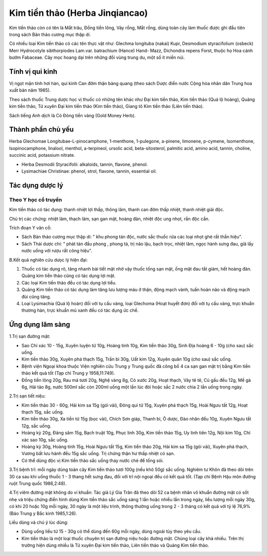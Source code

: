 .. _plants_kim_tien_thao:

Kim tiền thảo (Herba Jinqiancao)
################################

Kim tiền thảo còn có tên là Mắt trâu, Đồng tiền lông, Vảy rồng, Mắt
rồng, dùng toàn cây làm thuốc được ghi đầu tiên trong sách Bản thảo
cương mục thập di.

Có nhiều loại Kim tiền thảo có các tên thực vật như: Glechma longituba
(nakai) Kupr, Desmodium styracifolium (osbeck) Merr Hydrocotyle
sibthorpiodes Lam.var. batrachium (Hance) Hand- Mazz, Dichondra repens
Forst, thuộc họ Hoa cánh bướm Fabaceae. Cây mọc hoang dại trên những đồi
vùng trung du, một số ít miền núi.

Tính vị qui kinh
================

Vị ngọt mặn tính hơi hàn, qui kinh Can đởm thận bàng quang (theo sách
Dược điển nước Cộng hòa nhân dân Trung hoa xuất bản năm 1985).

Theo sách thuốc Trung dược học vị thuốc có những tên khác như Đại kim
tiền thảo, Kim tiền thảo (Quá lộ hoàng), Quảng kim tiền thảo, Tứ xuyên
Đại kim tiền thảo (Kim tiền thảo), Giang tô Kim tiền thảo (Liên tiền
thảo).

Sách tiếng Anh dịch là Cỏ Đòng tiền vàng (Gold Money Herb).

Thành phần chủ yếu
==================

Herba Glechomae Longitubae-L-pinocamphone, 1-menthone, 1-pulegone,
a-pinene, limonene, p-cymene, Isomenthone, Isopinocamphone, linalool,
menthol, a-terpineol, ursolic acid, beta-sitosterol, palmitic acid,
amino acid, tannin, choline, succinic acid, potassium nitrate.

-  Herba Desmodii Styracifolii: alkaloids, tannin, flavone, phenol.
-  Lysimachiae Christinae: phenol, strol, flavone, tannin, essential
   oil.

Tác dụng dược lý
================

Theo Y học cổ truyền
--------------------

Kim tiền thảo có tác dụng: thanh nhiệt lợi thấp, thông lâm, thanh can
đởm thấp nhiệt, thanh nhiệt giải độc.

Chủ trị các chứng: nhiệt lâm, thạch lâm, sạn gan mật, hoàng đản, nhiệt
độc ung nhọt, rắn độc cắn.

Trích đoạn Y văn cổ:

-  Sách Bản thảo cương mục thập di: " khu phong tán độc, nước sắc thuốc
   rửa các loại nhọt ghẻ rất thần hiệu".
-  Sách Thái dược chí: " phát tán đầu phong , phong tà, trị não lậu,
   bạch trọc, nhiệt lâm, ngọc hành sưng đau, giã lấy nước uống với rượu
   rất công hiệu".

B.Kết quả nghiên cứu dưọc lý hiện đại:

#. Thuốc có tác dụng rõ, tăng nhanh bài tiết mật nhờ vậy thuốc tống sạn
   mật, ống mật đau tắt giảm, hết hoàng đản. Quảng kim tiền thảo cũng có
   tác dụng lợi mật.
#. Các loại Kim tiền thảo đều có tác dụng lợi tiểu.
#. Quảng Kim tiền thảo có tác dụng làm tăng lưu lượng máu ở thận, động
   mạch vành, tuần hoàn não và động mạch đùi cũng tăng.
#. Loại Lysimachia (Quá lộ hoàn) đối với tụ cầu vàng, loại Glechoma
   (Hoạt huyết đơn) đối với tụ cầu vàng, trực khuẩn thương hàn, trực
   khuẩn mủ xanh đều có tác dụng ức chế.

Ứng dụng lâm sàng
=================


1.Trị sạn đường mật:

-  Sao Chỉ xác 10 - 15g, Xuyên luyện tử 10g, Hoàng tinh 10g, Kim tiền
   thảo 30g, Sinh Địa hoàng 6 - 10g (cho sau) sắc uống.
-  Kim tiền thảo 30g, Xuyên phá thạch 15g, Trần bì 30g, Uất kim 12g,
   Xuyên quân 10g (cho sau) sắc uống.
-  Bệnh viện Ngoại khoa thuộc Viện nghiên cứu Trung y Trung quốc đã công
   bố 4 ca sạn gan mật trị bằng Kim tiền thảo kết quả tốt (Tạp chí Trung
   y 1958,11:749).
-  Đồng tiền lông 20g, Rau má tươi 20g, Nghệ vàng 8g, Cỏ xước 20g, Hoạt
   thạch, Vảy tê tê, Củ gấu đều 12g, Mề gà 6g, Hải tảo 8g, nước 500ml
   sắc còn 200ml uống một lần lúc đói hoặc sắc 2 nước chia 2 lần uống
   trong ngày.

2.Trị sạn tiết niệu:

-  Kim tiền thảo 30 - 60g, Hải kim sa 15g (gói vải), Đông quì tử 15g,
   Xuyên phá thạch 15g, Hoài Ngưu tất 12g, Hoạt thạch 15g, sắc uống.
-  Kim tiền thảo 30g, Xa tiền tử 15g (bọc vải), Chích Sơn giáp, Thanh
   bì, Ô dược, Đào nhân đều 10g, Xuyên Ngưu tất 12g, sắc uống.
-  Hoàng kỳ 20g, Đảng sâm 15g, Bạch truật 10g, Phục linh 30g, Kim tiền
   thảo 15g, Uy linh tiên 12g, Nội kim 10g, Chỉ xác sao 10g, sắc uống.
-  Hoàng kỳ 30g, Hoàng tinh 15g, Hoài Ngưu tất 15g, Kim tiền thảo 20g,
   Hải kim sa 15g (gói vải), Xuyên phá thạch, Vương bất lưu hành đều 15g
   sắc uống. Trị chứng thận hư thấp nhiệt có sạn.
-  Có thể dùng độc vị Kim tiền thảo sắc uống thay nước chè để tống sỏi.

3.Trị bệnh trĩ: mỗi ngày dùng toàn cây Kim tiền thảo tươi 100g (nếu khô
50g) sắc uống. Nghiêm tư Khôn đã theo dõi trên 30 ca sau khi uống thuốc
1 - 3 thang hết sưng đau, đối với trĩ nội ngoại đều có kết quả tốt. (Tạp
chí Bệnh Hậu môn đường ruột Trung quốc 1986,2:48).

4.Trị viêm đường mật không do vi khuẩn: Tác giả Lý Gia Trân đã theo dõi
52 ca bệnh nhân vô khuẩn đường mật có sốt nhẹ và triệu chứng điển hình
dùng Kim tiền thảo sắc uống sáng 1 lần hoặc nhiều lần trong ngày, liều
lượng mỗi ngày 30g, có khi 20 hoặc 10g mỗi ngày, 30 ngày là một liệu
trình, thông thường uống trong 2 - 3 tháng có kết quả với tỷ lệ 76,9%
(Báo Trung y Bắc kinh 1985,1:26).

Liều dùng và chú ý lúc dùng:

-  Dùng uống liều từ 15 - 30g có thể dùng đến 60g mỗi ngày, dùng ngoài
   tùy theo yêu cầu.
-  Kim tiền thảo là một loại thuốc chuyên trị sạn đường niệu hoặc đường
   mật. Chủng loại cây khá nhiều. Trên thị trường hiện dùng nhiều là Tứ
   xuyên Đại kim tiền thảo, Liên tiền thảo và Quảng Kim tiền thảo.

..  image:: KIMTIENTHAO.JPG
   :width: 50px
   :height: 50px
   :target: KIMTIENTHAO_.HTM
